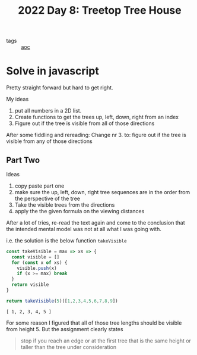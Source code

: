 :PROPERTIES:
:ID:       a60ef8c1-a695-499b-97f5-f1d1e8224c53
:END:
#+title: 2022 Day 8: Treetop Tree House
#+options: toc:nil num:nil

- tags :: [[id:3b4d4e31-7340-4c89-a44d-df55e5d0a3d3][aoc]]

* Solve in javascript

Pretty straight forward but hard to get right.

My ideas
1. put all numbers in a 2D list.
2. Create functions to get the trees up, left, down, right from an index
3. Figure out if the tree is visible from all of those directions

After some fiddling and rereading:
Change nr 3. to: figure out if the tree is visible from any of those directions

** Part Two

Ideas
1. copy paste part one
2. make sure the up, left, down, right tree sequences are in the order from the perspective of the tree
3. Take the visible trees from the directions
4. apply the the given formula on the viewing distances

After a lot of tries, re-read the text again and come to the conclusion that the intended mental model was not at all what I was going with.


i.e. the solution is the below function ~takeVisible~


#+begin_src js :results verbatim :exports both
const takeVisible = max => xs => {
  const visible = []
  for (const x of xs) {
    visible.push(x)
    if (x >= max) break
  }
  return visible
}

return takeVisible(5)([1,2,3,4,5,6,7,8,9])
#+end_src

#+RESULTS:
: [ 1, 2, 3, 4, 5 ]

For some reason I figured that all of those tree lengths should be visible from height 5.
But the assignment clearly states

#+begin_quote
stop if you reach an edge or at the first tree that is the same height or taller than the tree under consideration
#+end_quote
